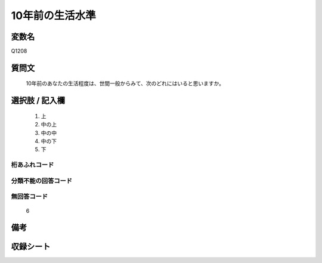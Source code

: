 .. title:: Q1208
.. rst-class:: item
====================================================================================================
10年前の生活水準
====================================================================================================

.. rst-class:: varname
変数名
==================

Q1208

.. rst-class:: question
質問文
==================


   10年前のあなたの生活程度は、世間一般からみて、次のどれにはいると思いますか。



.. rst-class:: answer
選択肢 / 記入欄
======================

  
     1. 上
  
     2. 中の上
  
     3. 中の中
  
     4. 中の下
  
     5. 下
  



.. rst-class:: overflow
桁あふれコード
-------------------------------
  


.. rst-class:: not_available
分類不能の回答コード
-------------------------------------
  


.. rst-class:: not_available
無回答コード
-------------------------------------
  6


.. rst-class:: bikou
備考
==================



.. rst-class:: include_sheet
収録シート
=======================================
.. hlist::
   :columns: 3
   
   
   * p24_3
   
   * p25_3
   
   * p26_3
   
   


.. index:: Q1208